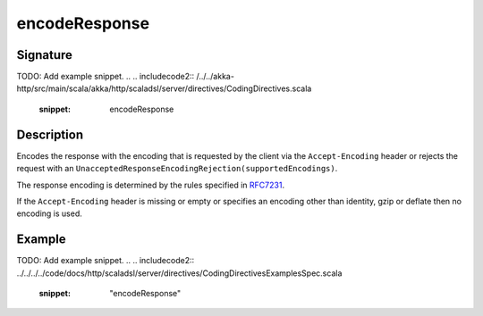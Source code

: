 .. _-encodeResponse-java-:

encodeResponse
==============

Signature
---------
TODO: Add example snippet.
.. 
.. includecode2:: /../../akka-http/src/main/scala/akka/http/scaladsl/server/directives/CodingDirectives.scala
   :snippet: encodeResponse

Description
-----------

Encodes the response with the encoding that is requested by the client via the ``Accept-Encoding`` header or rejects the request with an ``UnacceptedResponseEncodingRejection(supportedEncodings)``.

The response encoding is determined by the rules specified in RFC7231_.

If the ``Accept-Encoding`` header is missing or empty or specifies an encoding other than identity, gzip or deflate then no encoding is used.

Example
-------
TODO: Add example snippet.
.. 
.. includecode2:: ../../../../code/docs/http/scaladsl/server/directives/CodingDirectivesExamplesSpec.scala
   :snippet: "encodeResponse"

.. _RFC7231: http://tools.ietf.org/html/rfc7231#section-5.3.4
